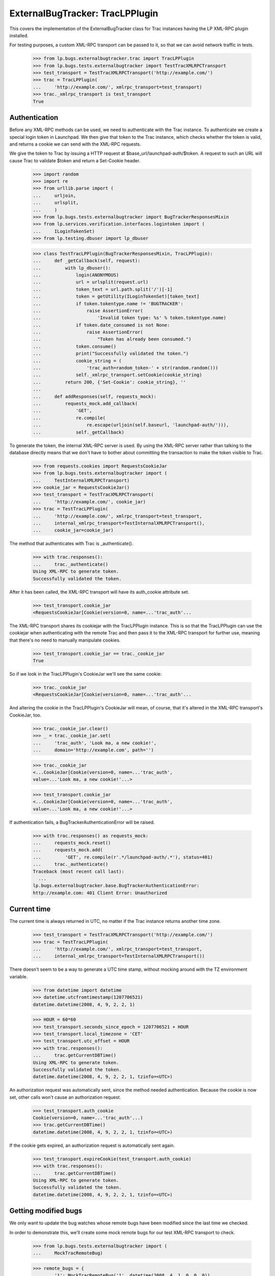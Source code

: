 ExternalBugTracker: TracLPPlugin
================================

This covers the implementation of the ExternalBugTracker class for Trac
instances having the LP XML-RPC plugin installed.

For testing purposes, a custom XML-RPC transport can be passed to it,
so that we can avoid network traffic in tests.

    >>> from lp.bugs.externalbugtracker.trac import TracLPPlugin
    >>> from lp.bugs.tests.externalbugtracker import TestTracXMLRPCTransport
    >>> test_transport = TestTracXMLRPCTransport('http://example.com/')
    >>> trac = TracLPPlugin(
    ...     'http://example.com/', xmlrpc_transport=test_transport)
    >>> trac._xmlrpc_transport is test_transport
    True


Authentication
--------------

Before any XML-RPC methods can be used, we need to authenticate with the
Trac instance. To authenticate we create a special login token in
Launchpad. We then give that token to the Trac instance, which checks
whether the token is valid, and returns a cookie we can send with the
XML-RPC requests.

We give the token to Trac by issuing a HTTP request at
$base_url/launchpad-auth/$token. A request to such an URL will cause
Trac to validate $token and return a Set-Cookie header.

    >>> import random
    >>> import re
    >>> from urllib.parse import (
    ...     urljoin,
    ...     urlsplit,
    ...     )
    >>> from lp.bugs.tests.externalbugtracker import BugTrackerResponsesMixin
    >>> from lp.services.verification.interfaces.logintoken import (
    ...     ILoginTokenSet)
    >>> from lp.testing.dbuser import lp_dbuser

    >>> class TestTracLPPlugin(BugTrackerResponsesMixin, TracLPPlugin):
    ...     def _getCallback(self, request):
    ...         with lp_dbuser():
    ...             login(ANONYMOUS)
    ...             url = urlsplit(request.url)
    ...             token_text = url.path.split('/')[-1]
    ...             token = getUtility(ILoginTokenSet)[token_text]
    ...             if token.tokentype.name != 'BUGTRACKER':
    ...                 raise AssertionError(
    ...                     'Invalid token type: %s' % token.tokentype.name)
    ...             if token.date_consumed is not None:
    ...                 raise AssertionError(
    ...                     "Token has already been consumed.")
    ...             token.consume()
    ...             print("Successfully validated the token.")
    ...             cookie_string = (
    ...                 'trac_auth=random_token-' + str(random.random()))
    ...             self._xmlrpc_transport.setCookie(cookie_string)
    ...         return 200, {'Set-Cookie': cookie_string}, ''
    ...
    ...     def addResponses(self, requests_mock):
    ...         requests_mock.add_callback(
    ...             'GET',
    ...             re.compile(
    ...                 re.escape(urljoin(self.baseurl, 'launchpad-auth/'))),
    ...             self._getCallback)

To generate the token, the internal XML-RPC server is used. By using the
XML-RPC server rather than talking to the database directly means that we
don't have to bother about committing the transaction to make the token
visible to Trac.

    >>> from requests.cookies import RequestsCookieJar
    >>> from lp.bugs.tests.externalbugtracker import (
    ...     TestInternalXMLRPCTransport)
    >>> cookie_jar = RequestsCookieJar()
    >>> test_transport = TestTracXMLRPCTransport(
    ...     'http://example.com/', cookie_jar)
    >>> trac = TestTracLPPlugin(
    ...     'http://example.com/', xmlrpc_transport=test_transport,
    ...     internal_xmlrpc_transport=TestInternalXMLRPCTransport(),
    ...     cookie_jar=cookie_jar)

The method that authenticates with Trac is _authenticate().

    >>> with trac.responses():
    ...     trac._authenticate()
    Using XML-RPC to generate token.
    Successfully validated the token.

After it has been called, the XML-RPC transport will have its
auth_cookie attribute set.

    >>> test_transport.cookie_jar
    <RequestsCookieJar[Cookie(version=0, name=...'trac_auth'...

The XML-RPC transport shares its cookiejar with the TracLPPlugin instance.
This is so that the TracLPPlugin can use the cookiejar when authenticating
with the remote Trac and then pass it to the XML-RPC transport for further
use, meaning that there's no need to manually manipulate cookies.

    >>> test_transport.cookie_jar == trac._cookie_jar
    True

So if we look in the TracLPPlugin's CookieJar we'll see the same cookie:

    >>> trac._cookie_jar
    <RequestsCookieJar[Cookie(version=0, name=...'trac_auth'...

And altering the cookie in the TracLPPlugin's CookieJar will mean, of
course, that it's altered in the XML-RPC transport's CookieJar, too.

    >>> trac._cookie_jar.clear()
    >>> _ = trac._cookie_jar.set(
    ...     'trac_auth', 'Look ma, a new cookie!',
    ...     domain='http://example.com', path='')

    >>> trac._cookie_jar
    <...CookieJar[Cookie(version=0, name=...'trac_auth',
    value=...'Look ma, a new cookie!'...>

    >>> test_transport.cookie_jar
    <...CookieJar[Cookie(version=0, name=...'trac_auth',
    value=...'Look ma, a new cookie!'...>

If authentication fails, a BugTrackerAuthenticationError will be raised.

    >>> with trac.responses() as requests_mock:
    ...     requests_mock.reset()
    ...     requests_mock.add(
    ...         'GET', re.compile(r'.*/launchpad-auth/.*'), status=401)
    ...     trac._authenticate()
    Traceback (most recent call last):
      ...
    lp.bugs.externalbugtracker.base.BugTrackerAuthenticationError:
    http://example.com: 401 Client Error: Unauthorized


Current time
------------

The current time is always returned in UTC, no matter if the Trac
instance returns another time zone.

    >>> test_transport = TestTracXMLRPCTransport('http://example.com/')
    >>> trac = TestTracLPPlugin(
    ...     'http://example.com/', xmlrpc_transport=test_transport,
    ...     internal_xmlrpc_transport=TestInternalXMLRPCTransport())

There doesn't seem to be a way to generate a UTC time stamp, without mocking
around with the TZ environment variable.

    >>> from datetime import datetime
    >>> datetime.utcfromtimestamp(1207706521)
    datetime.datetime(2008, 4, 9, 2, 2, 1)

    >>> HOUR = 60*60
    >>> test_transport.seconds_since_epoch = 1207706521 + HOUR
    >>> test_transport.local_timezone = 'CET'
    >>> test_transport.utc_offset = HOUR
    >>> with trac.responses():
    ...     trac.getCurrentDBTime()
    Using XML-RPC to generate token.
    Successfully validated the token.
    datetime.datetime(2008, 4, 9, 2, 2, 1, tzinfo=<UTC>)

An authorization request was automatically sent, since the method needed
authentication. Because the cookie is now set, other calls won't cause
an authorization request.

    >>> test_transport.auth_cookie
    Cookie(version=0, name=...'trac_auth'...)
    >>> trac.getCurrentDBTime()
    datetime.datetime(2008, 4, 9, 2, 2, 1, tzinfo=<UTC>)

If the cookie gets expired, an authorization request is automatically
sent again.

    >>> test_transport.expireCookie(test_transport.auth_cookie)
    >>> with trac.responses():
    ...     trac.getCurrentDBTime()
    Using XML-RPC to generate token.
    Successfully validated the token.
    datetime.datetime(2008, 4, 9, 2, 2, 1, tzinfo=<UTC>)


Getting modified bugs
---------------------

We only want to update the bug watches whose remote bugs have been
modified since the last time we checked.

In order to demonstrate this, we'll create some mock remote bugs for our
test XML-RPC transport to check.

    >>> from lp.bugs.tests.externalbugtracker import (
    ...     MockTracRemoteBug)

    >>> remote_bugs = {
    ...     '1': MockTracRemoteBug('1', datetime(2008, 4, 1, 0, 0, 0)),
    ...     '2': MockTracRemoteBug('2', datetime(2007, 1, 1, 1, 1, 1)),
    ...     '3': MockTracRemoteBug('3', datetime(2008, 1, 1, 1, 2, 3)),
    ...     }

    >>> test_transport.remote_bugs = remote_bugs

Calling the getModifiedRemoteBugs() method of our Trac instance and
passing it a list of bug IDs and a datetime object will return a list
of the IDs of the bugs which have been modified since that time.

    >>> bug_ids_to_check = ['1', '2', '3']
    >>> last_checked = datetime(2008, 1, 1, 0, 0, 0)
    >>> test_transport.expireCookie(test_transport.auth_cookie)
    >>> with trac.responses():
    ...     for bug_id in sorted(trac.getModifiedRemoteBugs(
    ...             bug_ids_to_check, last_checked)):
    ...         print(bug_id)
    Using XML-RPC to generate token.
    Successfully validated the token.
    1
    3

Different last_checked times will result in different numbers of bugs
being returned.

    >>> last_checked = datetime(2008, 2, 1, 0, 0, 0)
    >>> test_transport.expireCookie(test_transport.auth_cookie)
    >>> with trac.responses():
    ...     for bug_id in sorted(trac.getModifiedRemoteBugs(
    ...             bug_ids_to_check, last_checked)):
    ...         print(bug_id)
    Using XML-RPC to generate token.
    Successfully validated the token.
    1

If no bugs have been updated since last_checked, getModifiedRemoteBugs()
will return an empty list.

    >>> last_checked = datetime(2008, 5, 1, 0, 0, 0)
    >>> test_transport.expireCookie(test_transport.auth_cookie)
    >>> with trac.responses():
    ...     trac.getModifiedRemoteBugs(bug_ids_to_check, last_checked)
    Using XML-RPC to generate token.
    Successfully validated the token.
    []

If we ask for bug ids that don't exist on the remote server, they will
also be returned. This is so that when we try to retrieve the status of
the missing bugs an error will be raised that we can then investigate.

    >>> bug_ids_to_check = ['1', '2', '3', '99', '100']
    >>> last_checked = datetime(2008, 1, 1, 0, 0, 0)
    >>> test_transport.expireCookie(test_transport.auth_cookie)
    >>> with trac.responses():
    ...     for bug_id in sorted(trac.getModifiedRemoteBugs(
    ...             bug_ids_to_check, last_checked)):
    ...         print(bug_id)
    Using XML-RPC to generate token.
    Successfully validated the token.
    1
    100
    3
    99


Getting the status of remote bugs
---------------------------------

Like all other ExternalBugTrackers, the TracLPPlugin ExternalBugTracker
allows us to fetch bugs statuses from the remote bug tracker.

To demonstrate this, we'll add some statuses to our mock remote bugs.

    >>> test_transport.remote_bugs['1'].status = 'open'
    >>> test_transport.remote_bugs['2'].status = 'fixed'
    >>> test_transport.remote_bugs['3'].status = 'reopened'

We need to call initializeRemoteBugDB() on our TracLPPlugin instance to
be able to retrieve remote statuses.

    >>> last_checked = datetime(2008, 1, 1, 0, 0, 0)
    >>> bugs_to_update = trac.getModifiedRemoteBugs(
    ...     bug_ids_to_check, last_checked)
    >>> test_transport.expireCookie(test_transport.auth_cookie)
    >>> with trac.responses():
    ...     trac.initializeRemoteBugDB(bugs_to_update)
    Using XML-RPC to generate token.
    Successfully validated the token.

Calling getRemoteStatus() on our example TracLPPlugin instance will
return the status for whichever bug we request.

    >>> print(trac.getRemoteStatus('1'))
    open

    >>> print(trac.getRemoteStatus('3'))
    reopened

If we try to get the status of bug 2 we'll get a BugNotFound error,
since that bug wasn't in the list of bugs that were modified since our
last_checked time.

    >>> trac.getRemoteStatus('2')
    Traceback (most recent call last):
      ...
    lp.bugs.externalbugtracker.base.BugNotFound: 2


Importing Comments
------------------

The TracLPPlugin class allows Launchpad to import comments from remote
systems that have the Launchpad plugin installed.

TracLPPlugin implements the ISupportsCommentImport interface, providing
three methods: getCommentIds(), getPosterForComment() and
getMessageForComment().

    >>> from lp.bugs.interfaces.externalbugtracker import (
    ...     ISupportsCommentImport)
    >>> ISupportsCommentImport.providedBy(trac)
    True

We'll add some comments to our example bugs in order to demonstrate the
comment importing functionality.

    >>> import time
    >>> comment_datetime = datetime(2008, 4, 18, 17, 0, 0)
    >>> comment_timestamp = int(time.mktime(comment_datetime.timetuple()))

    >>> test_transport.remote_bugs['1'].comments = [
    ...     {'id': '1-1', 'type': 'comment',
    ...      'user': 'Test <test@canonical.com>',
    ...      'comment': 'Hello, world!',
    ...      'timestamp': comment_timestamp}]
    >>> test_transport.remote_bugs['2'].comments = [
    ...     {'id': '2-1', 'type': 'comment', 'user': 'test@canonical.com',
    ...      'comment': 'Hello again, world!',
    ...      'timestamp': comment_timestamp},
    ...     {'id': '2-2', 'type': 'comment', 'user': 'foo.bar',
    ...      'comment': 'More commentary.',
    ...      'timestamp': comment_timestamp}]

We also need an example Bug, BugTracker and BugWatch.

    >>> from lp.bugs.interfaces.bug import CreateBugParams
    >>> from lp.bugs.interfaces.bugtracker import BugTrackerType
    >>> from lp.registry.interfaces.person import IPersonSet
    >>> from lp.registry.interfaces.product import IProductSet
    >>> from lp.bugs.tests.externalbugtracker import (
    ...     new_bugtracker)

    >>> bug_tracker = new_bugtracker(BugTrackerType.TRAC)

    >>> with lp_dbuser():
    ...     sample_person = getUtility(IPersonSet).getByEmail(
    ...         'test@canonical.com')
    ...     firefox = getUtility(IProductSet).getByName('firefox')
    ...     bug = firefox.createBug(
    ...         CreateBugParams(sample_person, "Yet another test bug",
    ...             "Yet another test description.",
    ...             subscribe_owner=False))
    ...     bug_watch = bug.addWatch(bug_tracker, '1', sample_person)
    ...     bug_watch_two = bug.addWatch(bug_tracker, '2', sample_person)
    ...     bug_watch_three = bug.addWatch(bug_tracker, '3', sample_person)
    ...     bug_watch_broken = bug.addWatch(bug_tracker, '123', sample_person)

getCommentIds() returns all the comment IDs for a given remote bug.
bug_watch is against remote bug 1, which has one comment.

    >>> test_transport.expireCookie(test_transport.auth_cookie)
    >>> bugs_to_update = ['1', '2', '3']
    >>> with trac.responses():
    ...     trac.initializeRemoteBugDB(bugs_to_update)
    Using XML-RPC to generate token.
    Successfully validated the token.

    >>> for comment_id in trac.getCommentIds(bug_watch.remotebug):
    ...     print(comment_id)
    1-1

bug_watch_two is against remote bug 2, which has two comments.

    >>> for comment_id in trac.getCommentIds(bug_watch_two.remotebug):
    ...     print(comment_id)
    2-1
    2-2

bug_watch_three is against bug 3, which has no comments.

    >>> trac.getCommentIds(bug_watch_three.remotebug)
    []

Trying to call getCommentIds() on a bug that doesn't exist will raise a
BugNotFound error.

    >>> trac.getCommentIds(bug_watch_broken.remotebug)
    Traceback (most recent call last):
      ...
    lp.bugs.externalbugtracker.base.BugNotFound: 123

The fetchComments() method is used to pre-load a given set of comments
for a given bug before they are parsed.

Before fetchComments() is called for a given remote bug, that remote
bug's 'comments' field will be a list of comment IDs.

    >>> for comment_id in trac.bugs[1]['comments']:
    ...     print(comment_id)
    1-1

After fetchComments() is called the bug's 'comments' field will contain
a dict in the form {<comment_id>: <comment_dict>}, which can then be
parsed.

    >>> remote_bug = bug_watch.remotebug
    >>> transaction.commit()

    >>> test_transport.expireCookie(test_transport.auth_cookie)
    >>> with trac.responses():
    ...     trac.fetchComments(remote_bug, ['1-1'])
    Using XML-RPC to generate token.
    Successfully validated the token.

    >>> for comment in trac.bugs[1]['comments'].values():
    ...     for key in sorted(comment.keys()):
    ...         print("%s: %s" % (key, comment[key]))
    comment: Hello, world!
    id: 1-1
    timestamp: 1208518200
    type: comment
    user: Test <test@canonical.com>

getPosterForComment() returns a tuple of (displayname, emailaddress) for
the poster of a given comment.

    >>> display_name, email = trac.getPosterForComment(
    ...     bug_watch.remotebug, '1-1')
    >>> print(display_name, email)
    Test test@canonical.com

getPosterForComment() handles situations in which only an email address
is supplied for the 'user' field by returning None as the user's
displayname. When this is passed to IPersonSet.ensurePerson() a display
name will be generated for the user from their email address.

    >>> remote_bug = bug_watch_two.remotebug
    >>> transaction.commit()

    >>> trac.fetchComments(remote_bug, ['2-1', '2-2'])
    >>> display_name, email = trac.getPosterForComment(remote_bug, '2-1')
    >>> print(display_name, email)
    None test@canonical.com

getPosterForComment() will also return displayname, email tuples in
cases where the 'user' field is set to a plain username (e.g. 'foo').
However, in these cases it is the email address that will be set to
None.

    >>> display_name, email = trac.getPosterForComment(
    ...     bug_watch_two.remotebug, '2-2')
    >>> print(display_name, email)
    foo.bar None

Finally, getMessageForComment() will return a Message instance for a
given comment. For the sake of brevity we'll use test@canonical.com as
the comment's poster.

    >>> from zope.component import getUtility
    >>> poster = getUtility(IPersonSet).getByEmail('test@canonical.com')
    >>> message_one = trac.getMessageForComment(
    ...     bug_watch.remotebug, '1-1', poster)

The Message returned by getMessageForComment() contains the full text of
the original comment.

    >>> print(message_one.text_contents)
    Hello, world!

The owner of the comment is set to the Person passed to
getMessageForComment().

    >>> print(message_one.owner.displayname)
    Sample Person


Pushing comments
----------------

The TracLPPlugin ExternalBugTracker implements the
ISupportsCommentPushing interface, which allows Launchpad to use it to
push comments to the remote bug tracker.

    >>> from lp.bugs.interfaces.externalbugtracker import (
    ...     ISupportsCommentPushing)
    >>> ISupportsCommentPushing.providedBy(trac)
    True

ISupportsCommentPushing defines a method, addRemoteComment(), which is
responsible for pushing comments to the remote bug tracker. It accepts
two parameters: the ID of the remote bug to which to push the comment
and a Message instance containing the comment to be pushed. It returns
the ID assigned to the comment by the remote bug tracker.

To demonstrate this method, we'll create a comment to push.

    >>> from lp.services.messages.interfaces.message import IMessageSet
    >>> with lp_dbuser():
    ...     message = getUtility(IMessageSet).fromText(
    ...         "A subject", "An example comment to push.", poster)

Calling addRemoteComment() on our TracLPPlugin instance will push the
comment to the remote bug tracker. We'll add it to bug three on the
remote tracker, which as yet has no comments.

    >>> test_transport.remote_bugs['3'].comments
    []

addRemoteComment() requires authentication with the remote trac
instance. We'll expire our auth cookie to demonstrate this.

    >>> test_transport.expireCookie(test_transport.auth_cookie)

    >>> message_text_contents = message.text_contents
    >>> message_rfc822msgid = message.rfc822msgid
    >>> transaction.commit()

    >>> with trac.responses():
    ...     remote_comment_id = trac.addRemoteComment(
    ...         '3', message_text_contents, message_rfc822msgid)
    Using XML-RPC to generate token.
    Successfully validated the token.

    >>> print(remote_comment_id)
    3-1

If we look at our example remote server we can see that the comment has
been pushed to bug 3.

    >>> for comment in test_transport.remote_bugs['3'].comments:
    ...     for key in sorted(comment.keys()):
    ...         print("%s: %s" % (key, comment[key]))
    comment: An example comment to push.
    id: 3-1
    time: ...
    type: comment
    user: launchpad


Linking remote bugs to Launchpad bugs
-------------------------------------

The TracLPPlugin class implements the ISupportsBackLinking interface,
which allows it to tell the remote bug tracker which Launchpad bug
links to a given one of its bugs.

    >>> from lp.bugs.interfaces.externalbugtracker import (
    ...     ISupportsBackLinking)
    >>> from zope.interface.verify import verifyObject
    >>> verifyObject(ISupportsBackLinking, trac)
    True

The getLaunchpadBugId() method will return the Launchpad bug ID for a
given remote bug. If no Launchpad bug has been linked to the remote bug,
getLaunchpadBugId() will return None.

getLaunchpadBugId() requires authentication.

    >>> test_transport.expireCookie(test_transport.auth_cookie)
    >>> with trac.responses():
    ...     launchpad_bug_id = trac.getLaunchpadBugId('3')
    Using XML-RPC to generate token.
    Successfully validated the token.

    >>> print(launchpad_bug_id)
    None

We call setLaunchpadBugId() to set the Launchpad bug ID for a remote
bug. setLaunchpadBugId() also requires authentication.

    >>> test_transport.expireCookie(test_transport.auth_cookie)
    >>> with trac.responses():
    ...     trac.setLaunchpadBugId(
    ...         '3', 15, 'http://bugs.launchpad.test/bugs/xxx')
    Using XML-RPC to generate token.
    Successfully validated the token.

Calling getLaunchpadBugId() for remote bug 3 will now return 10, since
that's the Launchpad bug ID that we've just set.

    >>> print(trac.getLaunchpadBugId('3'))
    15

Passing a Launchpad bug ID of None to setLaunchpadBugId() will unset the
Launchpad bug ID for the remote bug.

    >>> trac.setLaunchpadBugId('3', None, None)
    >>> print(trac.getLaunchpadBugId('3'))
    None

If we try to call getLaunchpadBugId() or setLaunchpadBugId() for a
remote bug that doesn't exist, a BugNotFound error will be raised.

    >>> trac.getLaunchpadBugId('12345')
    Traceback (most recent call last):
      ...
    lp.bugs.externalbugtracker.base.BugNotFound: 12345

    >>> trac.setLaunchpadBugId(
    ...     '12345', 1, 'http://bugs.launchpad.test/bugs/xxx')
    Traceback (most recent call last):
      ...
    lp.bugs.externalbugtracker.base.BugNotFound: 12345
